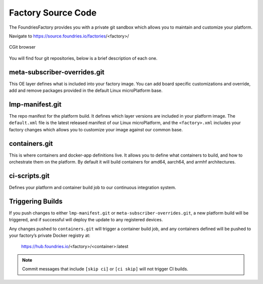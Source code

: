 .. _ref-factory-sources:

Factory Source Code
===================

The FoundriesFactory provides you with a private git sandbox which allows you
to maintain and customize your platform.

Navigate to https://source.foundries.io/factories/<factory>/

.. figure:: /_static/factory-cgit.png
   :alt: Source code navigation
   :align: center
   :width: 5in

   CGit browser

You will find four git repositories, below is a brief description of each one.

meta-subscriber-overrides.git
~~~~~~~~~~~~~~~~~~~~~~~~~~~~~

This OE layer defines what is included into your factory image. You can add
board specific customizations and override, add and remove packages provided
in the default Linux microPlatform base.

lmp-manifest.git
~~~~~~~~~~~~~~~~

The repo manifest for the platform build. It defines which layer versions
are included in your platform image. The ``default.xml`` file is the latest
released manifest of our Linux microPlatform, and the ``<factory>.xml``
includes your factory changes which allows you to customize your image
against our common base.

containers.git
~~~~~~~~~~~~~~

This is where containers and docker-app definitions live. It allows you to
define what containers to build, and how to orchestrate them on the platform.
By default it will build containers for amd64, aarch64, and armhf architectures.

ci-scripts.git
~~~~~~~~~~~~~~

Defines your platform and container build job to our continuous integration system.

Triggering Builds
~~~~~~~~~~~~~~~~~

If you push changes to either ``lmp-manifest.git`` or ``meta-subscriber-overrides.git``,
a new platform build will be triggered, and if successful will deploy the
update to any registered devices.

Any changes pushed to ``containers.git`` will trigger a container build job, and
any containers defined will be pushed to your factory’s private Docker
registry at:

 https://hub.foundries.io/<factory>/<container>:latest


.. note::

   Commit messages that include ``[skip ci]`` or ``[ci skip]`` will not
   trigger CI builds.
